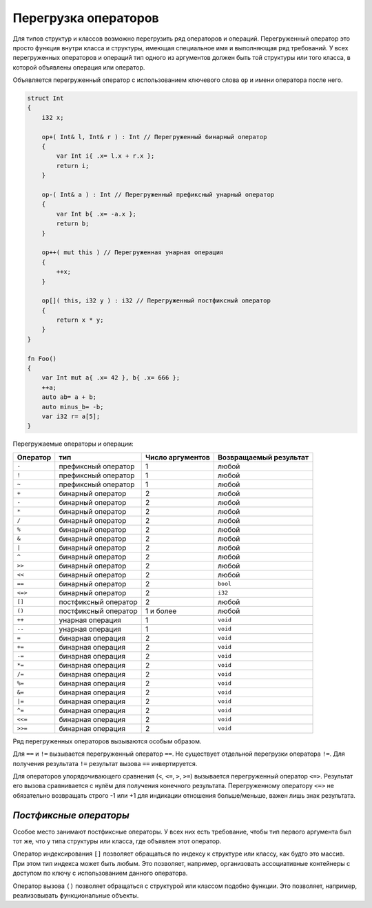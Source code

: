 Перегрузка операторов
=====================

Для типов структур и классов возможно перегрузить ряд операторов и операций.
Перегруженный оператор это просто функция внутри класса и структуры, имеющая специальное имя и выполняющая ряд требований.
У всех перегруженных операторов и операций тип одного из аргументов должен быть той структуры или того класса, в которой объявлены операция или оператор.

Объявляется перегруженный оператор с использованием ключевого слова ``op`` и имени оператора после него.

.. code-block:: u_spr

   struct Int
   {
       i32 x;
       
       op+( Int& l, Int& r ) : Int // Перегруженный бинарный оператор
       {
           var Int i{ .x= l.x + r.x };
           return i;
       }
   
       op-( Int& a ) : Int // Перегруженный префиксный унарный оператор
       {
           var Int b{ .x= -a.x };
           return b;
       }
   
       op++( mut this ) // Перегруженная унарная операция
       {
           ++x;
       }
   
       op[]( this, i32 y ) : i32 // Перегруженный постфиксный оператор
       {
           return x * y;
       }
   }
   
   fn Foo()
   {
       var Int mut a{ .x= 42 }, b{ .x= 666 };
       ++a;
       auto ab= a + b;
       auto minus_b= -b;
       var i32 r= a[5];
   }

Перегружаемые операторы и операции:

+----------+-----------------------+------------------+-----------------------+
| Оператор | тип                   | Число аргументов | Возвращаемый результат|
+==========+=======================+==================+=======================+
| ``-``    | префиксный оператор   | 1                | любой                 |
+----------+-----------------------+------------------+-----------------------+
| ``!``    | префиксный оператор   | 1                | любой                 |
+----------+-----------------------+------------------+-----------------------+
| ``~``    | префиксный оператор   | 1                | любой                 |
+----------+-----------------------+------------------+-----------------------+
| ``+``    | бинарный оператор     | 2                | любой                 |
+----------+-----------------------+------------------+-----------------------+
| ``-``    | бинарный оператор     | 2                | любой                 |
+----------+-----------------------+------------------+-----------------------+
| ``*``    | бинарный оператор     | 2                | любой                 |
+----------+-----------------------+------------------+-----------------------+
| ``/``    | бинарный оператор     | 2                | любой                 |
+----------+-----------------------+------------------+-----------------------+
| ``%``    | бинарный оператор     | 2                | любой                 |
+----------+-----------------------+------------------+-----------------------+
| ``&``    | бинарный оператор     | 2                | любой                 |
+----------+-----------------------+------------------+-----------------------+
| ``|``    | бинарный оператор     | 2                | любой                 |
+----------+-----------------------+------------------+-----------------------+
| ``^``    | бинарный оператор     | 2                | любой                 |
+----------+-----------------------+------------------+-----------------------+
| ``>>``   | бинарный оператор     | 2                | любой                 |
+----------+-----------------------+------------------+-----------------------+
| ``<<``   | бинарный оператор     | 2                | любой                 |
+----------+-----------------------+------------------+-----------------------+
| ``==``   | бинарный оператор     | 2                | ``bool``              |
+----------+-----------------------+------------------+-----------------------+
| ``<=>``  | бинарный оператор     | 2                | ``i32``               |
+----------+-----------------------+------------------+-----------------------+
| ``[]``   | постфиксный оператор  | 2                | любой                 |
+----------+-----------------------+------------------+-----------------------+
| ``()``   | постфиксный оператор  | 1 и более        | любой                 |
+----------+-----------------------+------------------+-----------------------+
| ``++``   | унарная операция      | 1                | ``void``              |
+----------+-----------------------+------------------+-----------------------+
| ``--``   | унарная операция      | 1                | ``void``              |
+----------+-----------------------+------------------+-----------------------+
| ``=``    | бинарная операция     | 2                | ``void``              |
+----------+-----------------------+------------------+-----------------------+
| ``+=``   | бинарная операция     | 2                | ``void``              |
+----------+-----------------------+------------------+-----------------------+
| ``-=``   | бинарная операция     | 2                | ``void``              |
+----------+-----------------------+------------------+-----------------------+
| ``*=``   | бинарная операция     | 2                | ``void``              |
+----------+-----------------------+------------------+-----------------------+
| ``/=``   | бинарная операция     | 2                | ``void``              |
+----------+-----------------------+------------------+-----------------------+
| ``%=``   | бинарная операция     | 2                | ``void``              |
+----------+-----------------------+------------------+-----------------------+
| ``&=``   | бинарная операция     | 2                | ``void``              |
+----------+-----------------------+------------------+-----------------------+
| ``|=``   | бинарная операция     | 2                | ``void``              |
+----------+-----------------------+------------------+-----------------------+
| ``^=``   | бинарная операция     | 2                | ``void``              |
+----------+-----------------------+------------------+-----------------------+
| ``<<=``  | бинарная операция     | 2                | ``void``              |
+----------+-----------------------+------------------+-----------------------+
| ``>>=``  | бинарная операция     | 2                | ``void``              |
+----------+-----------------------+------------------+-----------------------+

Ряд перегруженных операторов вызываются особым образом.

Для ``==`` и ``!=`` вызывается перегруженный оператор ``==``.
Не существует отдельной перегрузки оператора ``!=``.
Для получения результата ``!=`` результат вызова ``==`` инвертируется.

Для операторов упорядочивающего сравнения (``<``, ``<=``, ``>``, ``>=``) вызывается перегруженный оператор ``<=>``.
Результат его вызова сравнивается с нулём для получения конечного результата.
Перегруженному оператору ``<=>`` не обязательно возвращать строго -1 или +1 для индикации отношения больше/меньше, важен лишь знак результата.

***********************
*Постфиксные операторы*
***********************

Особое место занимают постфиксные операторы.
У всех них есть требование, чтобы тип первого аргумента был тот же, что у типа структуры или класса, где объявлен этот оператор.

Оператор индексирования ``[]`` позволяет обращаться по индексу к структуре или классу, как будто это массив. При этом тип индекса может быть любым.
Это позволяет, например, организовать ассоциативные контейнеры с доступом по ключу с использованием данного оператора.

Оператор вызова ``()`` позволяет обращаться с структурой или классом подобно функции. Это позволяет, например, реализовывать функциональные объекты.
